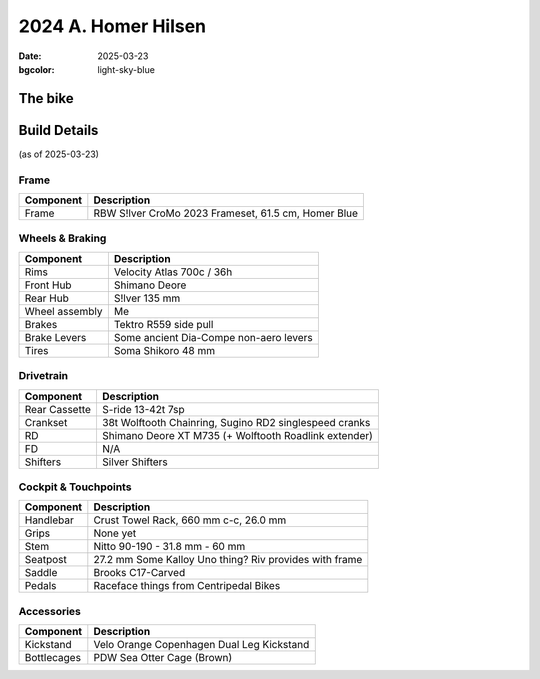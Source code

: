 2024 A. Homer Hilsen
#####################

:date: 2025-03-23
:bgcolor: light-sky-blue

.. image:: ../images/homer.JPG
   :alt: 2023 Rivendell A. Homer Hilsen
   :class: img-responsive


The bike
--------

Build Details
-------------
(as of 2025-03-23)

Frame
=====

.. csv-table:: 
   :class: table
   :header: "Component", "Description"

   "Frame", "RBW S!lver CroMo 2023 Frameset, 61.5 cm, Homer Blue"

Wheels & Braking
================

.. csv-table:: 
   :class: table
   :header: "Component", "Description"

   "Rims", "Velocity Atlas 700c / 36h"
   "Front Hub", "Shimano Deore"
   "Rear Hub", "S!lver 135 mm"
   "Wheel assembly", "Me"
   "Brakes", "Tektro R559 side pull"
   "Brake Levers", "Some ancient Dia-Compe non-aero levers"
   "Tires", "Soma Shikoro 48 mm"

Drivetrain
==========

.. csv-table:: 
   :class: table
   :header: "Component", "Description"

   "Rear Cassette", "S-ride 13-42t 7sp"
   "Crankset", "38t Wolftooth Chainring, Sugino RD2 singlespeed cranks"
   "RD", "Shimano Deore XT M735 (+ Wolftooth Roadlink extender)"
   "FD", "N/A"
   "Shifters", "Silver Shifters"

Cockpit & Touchpoints
=====================

.. csv-table:: 
   :class: table
   :header: "Component", "Description"

   "Handlebar", "Crust Towel Rack, 660 mm c-c, 26.0 mm"
   "Grips", "None yet"
   "Stem", "Nitto 90-190 - 31.8 mm - 60 mm"
   "Seatpost", "27.2 mm Some Kalloy Uno thing? Riv provides with frame"
   "Saddle", "Brooks C17-Carved"
   "Pedals", "Raceface things from Centripedal Bikes"

Accessories
===========

.. csv-table:: 
   :class: table
   :header: "Component", "Description"

   "Kickstand", "Velo Orange Copenhagen Dual Leg Kickstand"
   "Bottlecages", "PDW Sea Otter Cage (Brown)"